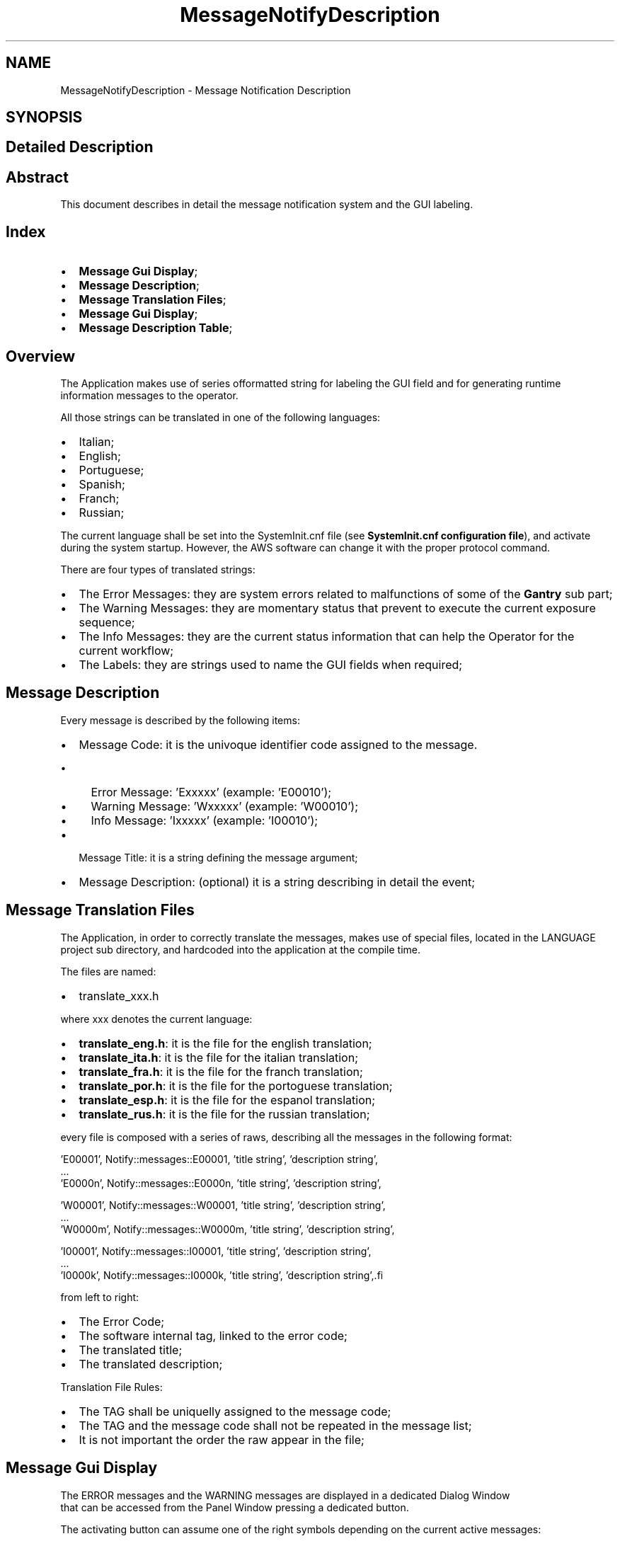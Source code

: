 .TH "MessageNotifyDescription" 3 "Mon Sep 30 2024" "MCPU" \" -*- nroff -*-
.ad l
.nh
.SH NAME
MessageNotifyDescription \- Message Notification Description
.SH SYNOPSIS
.br
.PP
.SH "Detailed Description"
.PP 

.SH "Abstract"
.PP
This document describes in detail the message notification system and the GUI labeling\&.
.SH "Index"
.PP
.IP "\(bu" 2
\fBMessage Gui Display\fP; 
.br

.IP "\(bu" 2
\fBMessage Description\fP; 
.br

.IP "\(bu" 2
\fBMessage Translation Files\fP; 
.br

.IP "\(bu" 2
\fBMessage Gui Display\fP; 
.br

.IP "\(bu" 2
\fBMessage Description Table\fP; 
.br
 
.PP
.SH "Overview"
.PP
The Application makes use of series offormatted string for labeling the GUI field and for generating runtime information messages to the operator\&.
.PP
All those strings can be translated in one of the following languages:
.PP
.IP "\(bu" 2
Italian;
.IP "\(bu" 2
English;
.IP "\(bu" 2
Portuguese;
.IP "\(bu" 2
Spanish;
.IP "\(bu" 2
Franch;
.IP "\(bu" 2
Russian;
.PP
.PP
The current language shall be set into the SystemInit\&.cnf file (see \fBSystemInit\&.cnf configuration file\fP), and activate during the system startup\&. However, the AWS software can change it with the proper protocol command\&.
.PP
There are four types of translated strings:
.IP "\(bu" 2
The Error Messages: they are system errors related to malfunctions of some of the \fBGantry\fP sub part;
.IP "\(bu" 2
The Warning Messages: they are momentary status that prevent to execute the current exposure sequence;
.IP "\(bu" 2
The Info Messages: they are the current status information that can help the Operator for the current workflow;
.IP "\(bu" 2
The Labels: they are strings used to name the GUI fields when required;
.PP
.SH "Message Description"
.PP
Every message is described by the following items:
.IP "\(bu" 2
Message Code: it is the univoque identifier code assigned to the message\&.
.IP "  \(bu" 4
Error Message: 'Exxxxx' (example: 'E00010');
.IP "  \(bu" 4
Warning Message: 'Wxxxxx' (example: 'W00010');
.IP "  \(bu" 4
Info Message: 'Ixxxxx' (example: 'I00010');
.PP

.IP "\(bu" 2
Message Title: it is a string defining the message argument;
.IP "\(bu" 2
Message Description: (optional) it is a string describing in detail the event;
.PP
.SH "Message Translation Files"
.PP
The Application, in order to correctly translate the messages, makes use of special files, located in the LANGUAGE project sub directory, and hardcoded into the application at the compile time\&.
.PP
The files are named:
.IP "\(bu" 2
translate_xxx\&.h
.PP
.PP
where xxx denotes the current language:
.IP "\(bu" 2
\fBtranslate_eng\&.h\fP: it is the file for the english translation;
.IP "\(bu" 2
\fBtranslate_ita\&.h\fP: it is the file for the italian translation;
.IP "\(bu" 2
\fBtranslate_fra\&.h\fP: it is the file for the franch translation;
.IP "\(bu" 2
\fBtranslate_por\&.h\fP: it is the file for the portoguese translation;
.IP "\(bu" 2
\fBtranslate_esp\&.h\fP: it is the file for the espanol translation;
.IP "\(bu" 2
\fBtranslate_rus\&.h\fP: it is the file for the russian translation;
.PP
.PP
every file is composed with a series of raws, describing all the messages in the following format:
.PP
.PP
.nf
   'E00001', Notify::messages::E00001, 'title string', 'description string',
    \&.\&.\&.
    'E0000n', Notify::messages::E0000n, 'title string', 'description string',

    'W00001', Notify::messages::W00001, 'title string', 'description string',
    \&.\&.\&.
    'W0000m', Notify::messages::W0000m, 'title string', 'description string',

    'I00001', Notify::messages::I00001, 'title string', 'description string',
    \&.\&.\&.
    'I0000k', Notify::messages::I0000k, 'title string', 'description string',.fi
.PP
.PP
from left to right:
.IP "\(bu" 2
The Error Code;
.IP "\(bu" 2
The software internal tag, linked to the error code;
.IP "\(bu" 2
The translated title;
.IP "\(bu" 2
The translated description;
.PP
.PP
Translation File Rules:
.IP "\(bu" 2
The TAG shall be uniquelly assigned to the message code;
.IP "\(bu" 2
The TAG and the message code shall not be repeated in the message list;
.IP "\(bu" 2
It is not important the order the raw appear in the file;
.PP
.SH "Message Gui Display"
.PP
The ERROR messages and the WARNING messages are displayed in a dedicated Dialog Window 
.br
 that can be accessed from the Panel Window pressing a dedicated button\&.
.PP
.PP
The activating button can assume one of the right symbols depending on the current active messages:
.IP "\(bu" 2
The Error symbol is present if almost one of the active messages is an Error message;
.IP "\(bu" 2
The Warning symbol is present if almost one of the active messages is a Warning message and no errors are present;
.IP "\(bu" 2
The Info symbol is present if only info messages are active\&.
.PP
NOTE: if the Errors are always activated, the Warning and the Info message activation depends by the current operating status\&.
.PP
The message window has the following aspect:
.PP
.PP
.PP
The window displays a list of the active messages, in order of the gravity\&. In case the active messages should exceed the window dimension, a scrolling bar allows the operator to scroll the list\&.
.SH "Message Description Table"
.PP
This is the message translation of the language: language_eng ID   MESSAGE   Description    E00000   Compilation Error
.br
 Invalid module condition detected\&. See the log file   The application risen a non handled exception\&.
.br
This is a possible bug scenario not tested or not investigated yet\&.
.br
See the Gantry\&.log file for details\&.    E00001   AWS Communication
.br
 Fatal error in opening the socket\&. Check the network parameters\&.   An error has been detected during the connection with the AWS\&.
.br
The problem may be due to a wrong address set into the SystemIni\&.cnf file 
.br
for the Command socket and/or Event socket\&.
.br
See the AWS protocol documentation for details\&.
.br
    E00002   \fBPCB301\fP Communication
.br
 The Board has been reset   The \fBPCB301\fP is the service power board\&. 
.br
The board signalled a reset event (the microcontroller is restarted)\&.
.br
The Application can handle this event restoring the current device status properly\&.
.br
However this event may suggest a problem with the cabling (power cable) or a board issue\&.
.br
Frequent events like that cannot be accepted as normal behavior\&.    E00003   \fBPCB302\fP Communication
.br
 The Board has been reset   The board signalled a reset event (the microcontroller is restarted)\&.
.br
The Application can handle this event restoring the current device status properly\&.
.br
However this event may suggest a problem with the cabling (power cable) or a board issue\&.
.br
Frequent events like that cannot be accepted as normal behavior\&.
.br
    E00004   \fBPCB303\fP Communication
.br
 The Board has been reset   The board signalled a reset event (the microcontroller is restarted)\&.
.br
The Application can handle this event restoring the current device status properly\&.
.br
However this event may suggest a problem with the cabling (power cable) or a board issue\&.
.br
Frequent events like that cannot be accepted as normal behavior\&.
.br
    E00005   \fBPCB304\fP Communication
.br
 The Board has been reset   The board signalled a reset event (the microcontroller is restarted)\&.
.br
The Application can handle this event restoring the current device status properly\&.
.br
However this event may suggest a problem with the cabling (power cable) or a board issue\&.
.br
Frequent events like that cannot be accepted as normal behavior\&.
.br
    E00006   PCB325 Communication
.br
 The Board has been reset   -    E00007   \fBPCB326\fP Communication
.br
 The Board has been reset   The board signalled a reset event (the microcontroller is restarted)\&.
.br
The Application can handle this event restoring the current device status properly\&.
.br
However this event may suggest a problem with the cabling (power cable) or a board issue\&.
.br
Frequent events like that cannot be accepted as normal behavior\&.
.br
    E00008   \fBPCB301\fP Communication
.br
 The board no longer communicate with the MCPU   -    E00009   \fBPCB302\fP Communication
.br
 The board no longer communicate with the MCPU   -    E00010   \fBPCB303\fP Communication
.br
 The board no longer communicate with the MCPU   -   
.PP
.PP
ID   MESSAGE   Description    E00011   \fBPCB304\fP Communication
.br
 The board no longer communicate with the MCPU   -    E00012   PCB325 Communication
.br
 The board no longer communicate with the MCPU   -    E00013   \fBPCB326\fP Communication
.br
 The board no longer communicate with the MCPU   -    E00014   Xray push button fault
.br
 Xray push button locked On   -    E00015   Motor Pedals Fault
.br
 Up/Down pedals locked On   -    E00016   Motor Pedals Fault
.br
 Compressor pedals locked On   -    E00017   Motor Buttons Fault
.br
 C-Arm rotation buttons locked On   -    E00018   Motor Buttons Fault
.br
 Up/Down buttons locked On   -    E00019   Software Configuration Fault
.br
 Wrong software or firmware revision detected   -    E00020   System Power Monitoring
.br
 Power down condition detected!   -   
.PP
.PP
ID   MESSAGE   Description    E00021   System Power Monitoring
.br
 Emergency button activation detected!   -    E00022   System Safety Monitoring
.br
 Safety Cabinet activation detected!   -    E00023   System Power Monitoring
.br
 Battery voltage monitoring error! The battery voltage level is too low\&.   -    E00024   \fBGenerator\fP Status
.br
 \fBGenerator\fP device not connected   -    E00025   Collimator Monitoring
.br
 The Collimator selector seams to be blocked   -    E00026   Filter Monitoring
.br
 The Filter selector seams to be blocked   -    E00027   Tube Temperature Monitoring
.br
 The Tube Stator sensor connection input seams to be broken   -    E00028   Tube Temperature Monitoring
.br
 The Tube Stator sensor connection input seams to be shorted   -    E00029   Tube Temperature Monitoring
.br
 The Tube Bulb sensor connection input seams to be broken   -    E00030   Tube Temperature Monitoring
.br
 The Tube Bulb sensor connection input seams to be shorted   -   
.PP
.PP
ID   MESSAGE   Description    E00031   Body Motor Monitoring
.br
 The brake device is in Fault condition   -    E00032   Tilt Motor Monitoring
.br
 The brake device is in Fault condition   -    E00033   Vertical Motor Monitoring
.br
 The encoder is not initialized   -    E00034   ARM Motor Monitoring
.br
 The encoder is not initialized   -    E00035   Slide Motor Monitoring
.br
 The encoder is not initialized   -    E00036   Tilt Motor Monitoring
.br
 The encoder is not initialized   -    E00037   Body Motor Monitoring
.br
 The encoder is not initialized   -    E00038   Body Motor Monitoring
.br
 The limit switch is active   -    E00039   Body Motor Monitoring
.br
 Unable to read the potentiometer input   -    E00040   Vertical Motor Monitoring
.br
 The limit switch is active   -   
.PP
.PP
ID   MESSAGE   Description    E00041   \fBGenerator\fP Status Monitoring
.br
 The \fBGenerator\fP configuration is failed   -    E00042   \fBGenerator\fP Messages
.br
 There are error messages   -    E00043   Potter Messages
.br
 The Grid device is in fault condition   -    E00900   X-RAY Sequence Error
.br
 X-Ray push button early released   -    E00901   X-RAY Sequence Error
.br
 Lower Anodic Current   -    E00902   X-RAY Sequence Error
.br
 Lower kV than expected   -    E00903   X-RAY Sequence Error
.br
 Exposure Timeout   -    E00904   X-RAY Sequence Error
.br
 HS Starter Error   -    W00001   Compressor Monitoring
.br
 Missing compression force\&.   -    W00002   Component Monitoring
.br
 Undetected patient protection component\&.   -   
.PP
.PP
ID   MESSAGE   Description    W00003   Arm Position Monitoring
.br
 C-ARM angle out of range\&. Repeat the C-ARM positioning\&.   -    W00004   Compressor Monitoring
.br
 The position is not calibrated\&.   -    W00005   Compressor Monitoring
.br
 The force is not calibrated\&.   -    W00006   Compressor Monitoring
.br
 A valid paddle is not detected\&.   -    W00007   Compressor Monitoring
.br
 Wrong Paddle model detected\&.   -    W00008   Exposure Parameters Monitoring
.br
 Missing exposure mode selection\&.   -    W00009   Exposure Parameters Monitoring
.br
 Missing exposure data selection\&.   -    W00010   X-Ray Button Monitoring
.br
 The X-Ray button is not enabled\&.   -    W00011   Safety Monitoring
.br
 The Study's door is detected Open\&.   -    W00012   \fBGenerator\fP Status Monitoring
.br
 The \fBGenerator\fP is not ready for exposure\&.   -   
.PP
.PP
ID   MESSAGE   Description    W00013   X-Ray Tube Monitoring
.br
 The X-Ray Tube cumulated energy is too high   -    W00014   Collimator Light Command Failed
.br
 The Collimation Light cannot be activated now\&. Try again\&.   -    W00015   Tube Temperature Monitoring
.br
 The Tube Stator temperature is too high   -    W00016   Tube Temperature Monitoring
.br
 The Tube Bulb temperature is too high   -    W00017   Tube Temperature Monitoring
.br
 The Anode temperature is too high   -    W00018   Filter Monitoring
.br
 The Filter selector is not in a valid position   -    W00019   Collimator Monitoring
.br
 An invalid collimation format is detected   -    W00020   \fBGenerator\fP Monitoring
.br
 The \fBGenerator\fP is in Service Mode   -    W00021   Potter Monitoring
.br
 The grid is not in the expected position   -    W00022   Potter Monitoring
.br
 The grid activation is momentary disabled   -   
.PP
.PP
ID   MESSAGE   Description    I00001   System Power Monitoring
.br
 The backup batteries are detected Disabled!   -    I00002   Projection Confirmation Action
.br
 The C-ARM may be activated   -    I00003   Abort Projection Request
.br
 Proceed to Abort the current projection?   -    I00004   Motor Slide Activation
.br
 Proceed with the Slide activation?   -    I00005   Motor Body Activation
.br
 Proceed with the Body activation?   -    I00006   Motor Arm Activation
.br
 Proceed with the Arm activation?   -    I00007   Motor Tilt Activation
.br
 Proceed with the Tilt activation?   -    I00008   Motor Slide Activation
.br
 Invalid activation conditions   -    I00009   Motor Body Activation
.br
 Invalid activation conditions   -    I00010   Motor Arm Activation
.br
 Invalid activation conditions   -   
.PP
.PP
ID   MESSAGE   Description    I00011   Motor Tilt Activation
.br
 Invalid activation conditions   -    I00012   Motor Power Supply Monitoring
.br
 The safety line is off   -    I00013   Motor Power Supply Monitoring
.br
 The power supply is off   -    I00014   Power Service Monitoring
.br
 The Burning Jumper is present   -    I00015   Power Service Monitoring
.br
 The power supply lock is active   -    I00016   Manual Motor Activation
.br
 The manual activation is disabled in this contest   -    I00017   Manual Motor Activation
.br
 The manual activation is disabled for safety   -    I00018   Manual Motor Activation
.br
 The manual activation is disabled for pending errors   -    I00019   Body Motor Monitoring
.br
 The motor driver is in error condition   -    I00020   Vertical Motor Monitoring
.br
 The motor driver is in error condition   -   
.PP
.PP
ID   MESSAGE   Description    I00021   Tilt Motor Monitoring
.br
 The motor driver is in error condition   -    I00022   Arm Motor Monitoring
.br
 The motor driver is in error condition   -    I00023   Slide Motor Monitoring
.br
 The motor driver is in error condition   -    I00024   Power Off Request
.br
 Proceed with the System Power Off?   -    I00025   Potter Monitoring
.br
 The Grid positioning is set to manual mode (test mode)   -    L00001   Error Window Panel
.br
 -   -    L00002   Projection Selection
.br
 -   -    L00003   Zero Setting Panel
.br
 -   -    L00004   Service Panel
.br
 -   -    L00005   Calibration Panel
.br
 -   -   
.PP
.PP
ID   MESSAGE   Description    L00006   Rotation Tool Panel
.br
 -   -    L00007   ERR
.br
 -   -    L00008   WRN
.br
 -   -    L00009   INF
.br
 -   -    L00010   Standby
.br
 -   -    L00011   Ready
.br
 -   -    L00012   X-Ray Executing
.br
 -   -    L00013   Command successfully completed
.br
 -   -    L00014   Command manually terminated
.br
 -   -    L00015   Obstacle detected error
.br
 -   -   
.PP
.PP
ID   MESSAGE   Description    L00016   Motor busy error
.br
 -   -    L00017   Command initialization error
.br
 -   -    L00018   Unexpected internal status error
.br
 -   -    L00019   Limit switches activation error
.br
 -   -    L00020   Brake device activation error
.br
 -   -    L00021   Timeout activation error
.br
 -   -    L00022   Driver internal error
.br
 -   -    L00023   Driver access register error
.br
 -   -    L00024   Missing zero setting error
.br
 -   -    L00025   Motor activation disabled error
.br
 -   -   
.PP
.PP
ID   MESSAGE   Description    L00026   Motor activation aborted
.br
 -   -    L00027   Compression Activated
.br
 -   -    L00028   Arm Motor Activated
.br
 -   -    L00029   Body Motor Activated
.br
 -   -    L00030   Vertical Motor Activated
.br
 -   -    L00031   Slide Motor Activated
.br
 -   -    L00032   Tilt Motor Activated
.br
 -   -    L00033   Xray Tube Calibration Panel
.br
 -   -   
.SH "Author"
.PP 
Generated automatically by Doxygen for MCPU from the source code\&.
